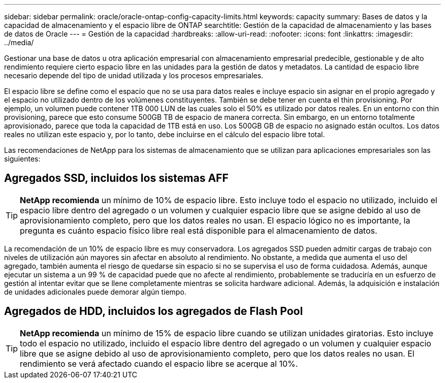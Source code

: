 ---
sidebar: sidebar 
permalink: oracle/oracle-ontap-config-capacity-limits.html 
keywords: capacity 
summary: Bases de datos y la capacidad de almacenamiento y el espacio libre de ONTAP 
searchtitle: Gestión de la capacidad de almacenamiento y las bases de datos de Oracle 
---
= Gestión de la capacidad
:hardbreaks:
:allow-uri-read: 
:nofooter: 
:icons: font
:linkattrs: 
:imagesdir: ../media/


[role="lead"]
Gestionar una base de datos u otra aplicación empresarial con almacenamiento empresarial predecible, gestionable y de alto rendimiento requiere cierto espacio libre en las unidades para la gestión de datos y metadatos. La cantidad de espacio libre necesario depende del tipo de unidad utilizada y los procesos empresariales.

El espacio libre se define como el espacio que no se usa para datos reales e incluye espacio sin asignar en el propio agregado y el espacio no utilizado dentro de los volúmenes constituyentes. También se debe tener en cuenta el thin provisioning. Por ejemplo, un volumen puede contener 1TB 000 LUN de las cuales solo el 50% es utilizado por datos reales. En un entorno con thin provisioning, parece que esto consume 500GB TB de espacio de manera correcta. Sin embargo, en un entorno totalmente aprovisionado, parece que toda la capacidad de 1TB está en uso. Los 500GB GB de espacio no asignado están ocultos. Los datos reales no utilizan este espacio y, por lo tanto, debe incluirse en el cálculo del espacio libre total.

Las recomendaciones de NetApp para los sistemas de almacenamiento que se utilizan para aplicaciones empresariales son las siguientes:



== Agregados SSD, incluidos los sistemas AFF


TIP: *NetApp recomienda* un mínimo de 10% de espacio libre. Esto incluye todo el espacio no utilizado, incluido el espacio libre dentro del agregado o un volumen y cualquier espacio libre que se asigne debido al uso de aprovisionamiento completo, pero que los datos reales no usan. El espacio lógico no es importante, la pregunta es cuánto espacio físico libre real está disponible para el almacenamiento de datos.

La recomendación de un 10% de espacio libre es muy conservadora. Los agregados SSD pueden admitir cargas de trabajo con niveles de utilización aún mayores sin afectar en absoluto al rendimiento. No obstante, a medida que aumenta el uso del agregado, también aumenta el riesgo de quedarse sin espacio si no se supervisa el uso de forma cuidadosa. Además, aunque ejecutar un sistema a un 99 % de capacidad puede que no afecte al rendimiento, probablemente se traduciría en un esfuerzo de gestión al intentar evitar que se llene completamente mientras se solicita hardware adicional. Además, la adquisición e instalación de unidades adicionales puede demorar algún tiempo.



== Agregados de HDD, incluidos los agregados de Flash Pool


TIP: *NetApp recomienda* un mínimo de 15% de espacio libre cuando se utilizan unidades giratorias. Esto incluye todo el espacio no utilizado, incluido el espacio libre dentro del agregado o un volumen y cualquier espacio libre que se asigne debido al uso de aprovisionamiento completo, pero que los datos reales no usan. El rendimiento se verá afectado cuando el espacio libre se acerque al 10%.
